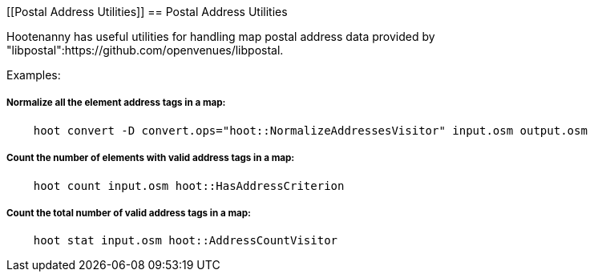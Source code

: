 
[[Postal Address Utilities]]
== Postal Address Utilities

Hootenanny has useful utilities for handling map postal address data provided by
"libpostal":https://github.com/openvenues/libpostal.

Examples:

===== Normalize all the element address tags in a map:
-----
    hoot convert -D convert.ops="hoot::NormalizeAddressesVisitor" input.osm output.osm
-----

===== Count the number of elements with valid address tags in a map:
-----
    hoot count input.osm hoot::HasAddressCriterion
-----

===== Count the total number of valid address tags in a map:
-----
    hoot stat input.osm hoot::AddressCountVisitor
-----

